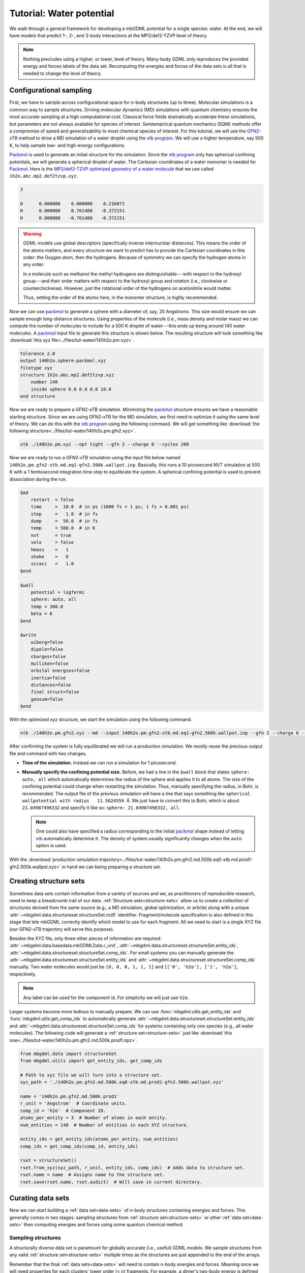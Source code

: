 .. _tut-water-pot:

=========================
Tutorial: Water potential
=========================

We walk through a general framework for developing a mbGDML potential for a single species: water.
At the end, we will have models that predict 1-, 2-, and 3-body interactions at the MP2/def2-TZVP level of theory.

.. note::
    Nothing precludes using a higher, or lower, level of theory.
    Many-body GDML only reproduces the provided energy and forces labels of the data set.
    Recomputing the energies and forces of the data sets is all that is needed to change the level of theory.

Configurational sampling
========================

First, we have to sample across configurational space for *n*-body structures (up to three).
Molecular simulations is a common way to sample structures.
Driving molecular dynamics (MD) simulations with quantum chemistry ensures the most accurate sampling at a high computational cost.
Classical force fields dramatically accelerate these simulations, but parameters are not always available for species of interest.
Semiempirical quantum mechanics (SQM) methods offer a compromise of speed and generalizability to most chemical species of interest.
For this tutorial, we will use the `GFN2-xTB <https://doi.org/10.1021/acs.jctc.8b01176>`_ method to drive a MD simulation of a water droplet using the `xtb program <https://xtb-docs.readthedocs.io/en/latest/contents.html>`_.
We will use a higher temperature, say 500 K, to help sample low- and high-energy configurations.

`Packmol <http://leandro.iqm.unicamp.br/m3g/packmol/home.shtml>`_ is used to generate an initial structure for the simulation.
Since the `xtb program <https://xtb-docs.readthedocs.io/en/latest/contents.html>`_ only has spherical confining potentials, we will generate a spherical droplet of water.
The Cartesian coordinates of a water monomer is needed for `Packmol <http://leandro.iqm.unicamp.br/m3g/packmol/home.shtml>`_.
Here is the `MP2/def2-TZVP optimized geometry of a water molecule <https://github.com/keithgroup/solute-solvent-clusters/tree/main/clusters/homogeneous/h2o/1h2o/1h2o.abc>`_ that we use called ``1h2o.abc.mp2.def2tzvp.xyz``.

.. code-block:: text
    
    3

    O      0.000000    0.000000    0.216072
    H      0.000000    0.761480   -0.372151
    H      0.000000   -0.761480   -0.372151

.. warning::

    GDML models use global descriptors (specifically inverse internuclear distances).
    This means the order of the atoms matters, and every structure we want to predict has to provide the Cartesian coordinates in this order: the Oxygen atom, then the hydrogens.
    Because of symmetry we can specify the hydrogen atoms in any order.

    In a molecule such as methanol the methyl hydrogens are distinguishable---with respect to the hydroxyl group---and their order matters with respect to the hydroxyl group and rotation (i.e., clockwise or counterclockwise).
    However, just the rotational order of the hydrogens on acetonitrile would matter.

    Thus, setting the order of the atoms here, in the monomer structure, is highly recommended.

Now we can use `packmol <http://leandro.iqm.unicamp.br/m3g/packmol/home.shtml>`_ to generate a sphere with a diameter of, say, 20 Angstroms.
This size would ensure we can sample enough long-distance structures.
Using properties of the molecule (i.e., mass density and molar mass) we can compute the number of molecules to include for a 500 K droplet of water---this ends up being around 140 water molecules.
A `packmol <http://leandro.iqm.unicamp.br/m3g/packmol/home.shtml>`_ input file to generate this structure is shown below.
The resulting structure will look something like :download:`this xyz file<../files/tut-water/140h2o.pm.xyz>`.

.. code-block:: text

    tolerance 2.0
    output 140h2o.sphere-packmol.xyz
    filetype xyz
    structure 1h2o.abc.mp2.def2tzvp.xyz
        number 140
        inside sphere 0.0 0.0 0.0 10.0
    end structure

Now we are ready to prepare a GFN2-xTB simulation.
Minimizing the `packmol <http://leandro.iqm.unicamp.br/m3g/packmol/home.shtml>`_ structure ensures we have a reasonable starting structure.
Since we are using GFN2-xTB for the MD simulation, we first need to optimize it using the same level of theory.
We can do this with the `xtb program <https://xtb-docs.readthedocs.io/en/latest/contents.html>`_ using the following command.
We will get something like :download:`the following structure<../files/tut-water/140h2o.pm.gfn2.xyz>`.

.. code-block:: bash

    xtb ./140h2o.pm.xyz --opt tight --gfn 2 --charge 0 --cycles 200

Now we are ready to run a GFN2-xTB simulation using the input file below named ``140h2o.pm.gfn2-xtb.md.eq1-gfn2.500k.wallpot.inp``.
Basically, this runs a 10 picosecond NVT simulation at 500 K with a 1 femtosecond integration time step to equilibrate the system.
A spherical confining potential is used to prevent dissociation during the run.

.. code-block:: text

    $md
        restart  = false
        time     =  10.0  # in ps (1000 fs = 1 ps; 1 fs = 0.001 ps)
        step     =   1.0  # in fs
        dump     =  50.0  # in fs
        temp     = 500.0  # in K
        nvt      = true
        velo     = false
        hmass    =   1
        shake    =   0
        sccacc   =   1.0
    $end

    $wall
        potential = logfermi
        sphere: auto, all
        temp = 300.0
        beta = 6
    $end

    $write
        wiberg=false
        dipole=false
        charges=false
        mulliken=false
        orbital energies=false
        inertia=false
        distances=false
        final struct=false
        geosum=false
    $end

With the optimized xyz structure, we start the simulation using the following command.

.. code-block:: bash

    xtb ./140h2o.pm.gfn2.xyz --md --input 140h2o.pm.gfn2-xtb.md.eq1-gfn2.500k.wallpot.inp --gfn 2 --charge 0 --verbose

After confirming the system is fully equilibrated we will run a production simulation.
We mostly reuse the previous output file and command with two changes.

- **Time of the simulation.**
  Instead we can run a simulation for 1 picosecond.
- **Manually specify the confining potential size.**
  Before, we had a line in the ``$wall`` block that states ``sphere: auto, all`` which automatically determines the radius of the sphere and applies it to all atoms.
  The size of the confining potential could change when restarting the simulation.
  Thus, manually specifying the radius, in Bohr, is recommended.
  The output file of the previous simulation will have a line that says something like ``spherical wallpotential with radius   11.5624559 Å``.
  We just have to convert this to Bohr, which is about ``21.84987498332`` and specify it like so: ``sphere: 21.84987498332, all``.
  
  .. note::
      One could also have specified a radius corresponding to the initial `packmol <http://leandro.iqm.unicamp.br/m3g/packmol/home.shtml>`_ shape instead of letting `xtb <https://xtb-docs.readthedocs.io/en/latest/contents.html>`_ automatically determine it.
      The density of system usually significantly changes when the ``auto`` option is used.

With the :download:`production simulation trajectory<../files/tut-water/140h2o.pm.gfn2.md.500k.eq0-xtb.md.prod1-gfn2.500k.wallpot.xyz>` in hand we can being preparing a structure set.

Creating structure sets
=======================

Sometimes data sets contain information from a variety of sources and we, as practitioners of reproducible research, need to keep a breadcrumb trail of our data.
:ref:`Structure sets<structure-sets>` allow us to create a collection of structures derived from the same source (e.g., a MD simulation, global optimization, or article) along with a unique :attr:`~mbgdml.data.structureset.structureSet.md5` identifier.
Fragment/molecule specification is also defined in this stage that lets mbGDML correctly identify which model to use for each fragment.
All we need to start is a single XYZ file (our GFN2-xTB trajectory will serve this purpose).

Besides the XYZ file, only three other pieces of information are required: :attr:`~mbgdml.data.basedata.mbGDMLData.r_unit`, :attr:`~mbgdml.data.structureset.structureSet.entity_ids`, :attr:`~mbgdml.data.structureset.structureSet.comp_ids`.
For small systems you can manually generate the :attr:`~mbgdml.data.structureset.structureSet.entity_ids` and :attr:`~mbgdml.data.structureset.structureSet.comp_ids` manually.
Two water molecules would just be ``[0, 0, 0, 1, 1, 1]`` and ``[['0', 'h2o'], ['1', 'h2o']``, respectively.

.. note::
    Any label can be used for the component id.
    For simplicity we will just use ``h2o``.

Larger systems become more tedious to manually prepare.
We can use :func:`mbgdml.utils.get_entity_ids` and :func:`mbgdml.utils.get_comp_ids` to automatically generate :attr:`~mbgdml.data.structureset.structureSet.entity_ids` and :attr:`~mbgdml.data.structureset.structureSet.comp_ids` for systems containing only one species (e.g., all water molecules).
The following code will generate a :ref:`structure set<structure-sets>` just like :download:`this one<../files/tut-water/140h2o.pm.gfn2.md.500k.prod1.npz>`.

.. code-block:: python

    from mbgdml.data import structureSet
    from mbgdml.utils import get_entity_ids, get_comp_ids

    # Path to xyz file we will turn into a structure set.
    xyz_path = './140h2o.pm.gfn2.md.500k.eq0-xtb.md.prod1-gfn2.500k.wallpot.xyz'

    name = '140h2o.pm.gfn2.md.500k.prod1'
    r_unit = 'Angstrom'  # Coordinate units.
    comp_id = 'h2o'  # Component ID.
    atoms_per_entity = 3  # Number of atoms in each entity.
    num_entities = 140  # Number of entities in each XYZ structure.

    entity_ids = get_entity_ids(atoms_per_entity, num_entities)
    comp_ids = get_comp_ids(comp_id, entity_ids)

    rset = structureSet()
    rset.from_xyz(xyz_path, r_unit, entity_ids, comp_ids)  # Adds data to structure set.
    rset.name = name  # Assigns name to the structure set.
    rset.save(rset.name, rset.asdict)  # Will save in current directory.

Curating data sets
==================

Now we can start building a :ref:`data set<data-sets>` of *n*-body structures containing energies and forces.
This generally comes in two stages: sampling structures from :ref:`structure set<structure-sets>` or other :ref:`data set<data-sets>` then computing energies and forces using some quantum chemical method.

Sampling structures
-------------------

A structurally diverse data set is paramount for globally accurate (i.e., useful) GDML models.
We sample structures from any valid :ref:`structure set<structure-sets>` multiple times as the structures are just appended to the end of the arrays.

Remember that the final :ref:`data sets<data-sets>` will need to contain *n*-body energies and forces.
Meaning once we will need properties for each clusters' lower order (< *n*) fragments.
For example, a dimer's two-body energy is defined as the total energy minus the energies of the individual monomers.
What we are getting at is that many-body :ref:`data sets<data-sets>` require more calculations than just its own structures.

In order to minimize the number of calculations required we can build the lower order :ref:`data sets<data-sets>` (e.g., 1- and 2-body in this case) only from the highest-order :ref:`data set<data-sets>` (e.g., 3-body).
Thus, we only directly sample from the MD :ref:`structure set<structure-sets>` once to make the 3-body :ref:`data set<data-sets>`.
1- and 2-body :ref:`data sets<data-sets>` are then sampled from the 3-body set instead.

.. note::
    This procedure does bias the 1- and 2-body data sets to only contain structures from the sampled 3-body data set.
    Nothing precludes additional 1- and 2-body sampling on top of the required structures.
    We do not do any additional sampling just to keep the number of calculations small.

Distance-based cutoffs
~~~~~~~~~~~~~~~~~~~~~~

Many-body expansions suffer from the curse of dimensionality.
The number of *n*-body clusters explodes when the overall size of the system increases.
Luckily, the size of the *n*-body contribution generally decreases when the distance between the individual molecules increases.
If we employ some distance-based cutoff we can avoid computations on structures with negligible contributions.

One common distance-based cutoff is what we call the "center of mass distance sum".
Essentially we take the sum of each monomer's center of mass to the center of mass of the entire cluster.
Example distances for a water trimer are shown below.

.. image:: ../images/distance-screening-3h2o.svg
   :width: 300px
   :align: center

We provide a simple function :func:`mbgdml.criteria.cm_distance_sum` can compute this metric.
Different criteria can be used or added, but so far each one requires four parameters:

* ``z``: atomic numbers of the structure;
* ``R``: Cartesian coordinates;
* ``z_slice``: relevant atom indices for the criteria;
* ``entity_ids``: entity IDs for every atom in the structure.

.. note::
    Not every criteria will always use ``z_slice`` or ``entity_ids``.
    We just always require them to standardize their use in scripts.
    If a criteria does not use a parameter then just pass a "None" equivalent.
    For example, :func:`mbgdml.criteria.cm_distance_sum` does not use ``z_slice`` directly in the criteria evaluation so we just pass ``np.array([])`` to the function.

To determine cutoffs we typically calculate all *n*-body interactions for a large structure.
We then plot the predicted *n*-body energy when using different cutoffs and determine when it reasonably converges.
For water we will use 6 and 10 Angstroms for the 2- and 3- body models.

Sampling from structure sets
~~~~~~~~~~~~~~~~~~~~~~~~~~~~

The following Python script will sample 5,000 trimer structures from our production MD simulation and result in a :download:`data set without energies and forces<../files/tut-water/dsets/3h2o/140h2o.pm.gfn2.md.500k.prod1.3h2o-dset-cm10.noef.npz>`.

.. code-block:: python

    import os
    import numpy as np
    from mbgdml.data import structureSet, dataSet
    from mbgdml.criteria import cm_distance_sum

    rset_path = './140h2o.pm.gfn2.md.500k.prod1.npz'
    dset_name = '140h2o.pm.gfn2.md.500k.prod1.3h2o-dset-cm10.noef'
    save_dir = '.'

    # How many monomers to include in each sampled structure?
    size = 3
    # How many structures to sample?
    # A number (e.g., `5000`) or `'all'`.
    quantity = 5000
    # Only accept structures that pass some criteria.
    r_criteria = cm_distance_sum  # None for 1mer, cm_distance_sum for others.
    z_slice = np.array([])  # Specifies which atoms to use for a criteria.
    cutoff = np.array([10.0])  # Angstroms; [] for 1mer, [##] for others.
    # Will translate the center of mass of the sampled cluster to the origin.
    center_structures = True
    # Will print sampling updates.
    sampling_updates = True

    # Ensures we execute from script directory (for relative paths).
    os.chdir(os.path.dirname(os.path.realpath(__file__)))

    if save_dir[-1] != '/':
        save_dir += '/'

    # Preparing data set.
    dset = dataSet()
    dset.name = dset_name

    # Sampling from structure set.
    rset = structureSet(rset_path)
    dset.sample_structures(
        rset, quantity, size, criteria=r_criteria, z_slice=z_slice,
        cutoff=cutoff, center_structures=center_structures,
        sampling_updates=sampling_updates
    )

    dset.save(dset.name, dset.asdict, save_dir)

Sampling from data sets
~~~~~~~~~~~~~~~~~~~~~~~

Once we have our trimer :ref:`data set<data-sets>` in hand we can sample all 1- and 2-body structures available.
The script is very similar with only a few modifications.

.. code-block:: python

    import os
    import numpy as np
    from mbgdml.data import dataSet
    from mbgdml.criteria import cm_distance_sum

    dset_path_for_sampling = './140h2o.pm.gfn2.md.500k.prod1.3h2o-dset-cm10.noef.npz'
    dset_name = '140h2o.pm.gfn2.md.500k.prod1.3h2o.cm10.dset.2h2o-dset-noef'
    save_dir = '.'

    # How many monomers to include in each sampled structure?
    size = 2
    # How many structures to sample?
    # A number (e.g., `5000`) or `'all'`.
    quantity = 'all'
    # Only accept structures that pass some criteria.
    r_criteria = None  # None for 1mer or dset sampling, cm_distance_sum for others.
    z_slice = np.array([])  # Specifies which atoms to use for a criteria.
    cutoff = np.array([])  # Angstroms; [] for 1mer, [##] for others.
    # Will translate the center of mass of the sampled cluster to the origin.
    center_structures = True
    # Will print sampling updates.
    sampling_updates = True

    # Ensures we execute from script directory (for relative paths).
    os.chdir(os.path.dirname(os.path.realpath(__file__)))

    if save_dir[-1] != '/':
        save_dir += '/'

    # Preparing data set.
    dset = dataSet()
    dset.name = dset_name

    # Sampling from data set.
    dset_for_sampling = dataSet(dset_path_for_sampling)
    dset.sample_structures(
        dset_for_sampling, quantity, size, criteria=r_criteria, z_slice=z_slice,
        cutoff=cutoff, center_structures=center_structures,
        sampling_updates=sampling_updates
    )

    dset.save(dset.name, dset.asdict, save_dir)

The above script directly results in :download:`this dimer data set<../files/tut-water/dsets/2h2o/140h2o.pm.gfn2.md.500k.prod1.3h2o.cm10.dset.2h2o-dset-noef.npz>`.
By changing ``dset_name`` and ``size = 2`` to ``1`` we get :download:`this monomer data set<../files/tut-water/dsets/1h2o/140h2o.pm.gfn2.md.500k.prod1.3h2o.cm10.dset.1h2o-dset-noef.npz>`.

Computing energies and forces
-----------------------------

GDML requires, at minimum, the gradients of every structure sampled in the :ref:`data set<data-sets>`.
Energies are useful to parameterize the integration constant or even include it in the kernel.
These properties can be computed with any desired program and then added to data set.
In the script below we generate ORCA v4.2.0 job that contain up to 100 energy+gradient calculations.

.. code-block:: python

    import os
    import numpy as np
    from mbgdml.data import dataSet
    from mbgdml.qc import slurm_engrad_calculation

    # Script setup.
    dset_path = '140h2o.pm.gfn2.md.500k.prod1.3h2o-dset-cm10.noef.npz'  # The data set to make engrad jobs from.
    structure_label = '140h2o.pm.gfn2.md.500k.prod1.3h2o.cm10'  # Structure label for the engrad calculations.
    calc_name = f'{structure_label}-orca.engrad-mp2.def2tzvp'  # Job name.
    max_calcs = 100  # Maximum number of consecutive calculations to put in one job.

    # Ensures we execute from script directory (for relative paths).
    os.chdir(os.path.dirname(os.path.realpath(__file__)))

    save_dir = f'./{structure_label}-calcs'
    if save_dir[-1] != '/':
        save_dir += '/'
    os.makedirs(save_dir, exist_ok=True)

    def prepare_calc(calc_name, z, R, save_dir):
        slurm_engrad_calculation(
            'orca',
            z,
            R,
            calc_name,
            calc_name,
            calc_name,
            theory='MP2',
            basis_set='def2-TZVP',
            charge=0,
            multiplicity=1,
            cluster='smp',
            nodes=1,
            cores=24,
            days=3,
            hours=00,
            calc_dir=save_dir,
            options='TightSCF FrozenCore',
            control_blocks=(
                '%maxcore 8000\n\n'
                '%scf\n    ConvForced true\nend'
            ),
            write=True,
            submit=False
        )

    dset = dataSet(dset_path)
    missing_engrad_indices = np.argwhere(np.isnan(dset.E))[:,0]

    # Splits up calculations to a maximum number of engrads per job.
    if len(missing_engrad_indices) > max_calcs:
        start = 0
        end = max_calcs
        while start < len(missing_engrad_indices):
            if end > len(missing_engrad_indices):
                end = len(missing_engrad_indices)
            calc_name_iter = f'{calc_name}-{start}.to.{end-1}'
            save_dir_calc = f'{save_dir}/{calc_name_iter}'

            if save_dir_calc[-1] != '/':
                save_dir_calc += '/'
            
            os.makedirs(save_dir_calc, exist_ok=True)

            prepare_calc(calc_name_iter, dset.z, dset.R[start:end], save_dir_calc)

            start += max_calcs
            end += max_calcs
    else:
        prepare_calc(calc_name, dset.z, dset.R[missing_engrad_indices], save_dir)

The first two calculations are shown below.

.. code-block:: text

    # 140h2o.pm.gfn2.md.500k.prod1.3h2o.cm10-orca.engrad-mp2.def2tzvp-0.to.99
    ! MP2 def2-TZVP EnGrad TightSCF FrozenCore

    %pal
        nprocs 24
    end

    %maxcore 8000

    %scf
        ConvForced true
    end

    *xyz 0 1
    O   0.577096335  -2.910013209  -1.469728926
    H   0.719154865  -2.645061494  -2.428305146
    H   1.514695271  -3.029077780  -1.202822563
    O  -0.046882667   0.333722805  -0.023751790
    H   0.547109024   0.746187830  -0.616407617
    H  -0.118653895   0.901757409   0.740811852
    O  -0.648361732   2.498671995   1.470652220
    H   0.177319851   3.012341517   1.445782624
    H  -0.964075000   2.246011633   2.423333479
    *


    $new_job

    # 140h2o.pm.gfn2.md.500k.prod1.3h2o.cm10-orca.engrad-mp2.def2tzvp-0.to.99
    ! MP2 def2-TZVP EnGrad TightSCF FrozenCore

    %pal
        nprocs 24
    end

    %maxcore 8000

    %scf
        ConvForced true
    end

    *xyz 0 1
    O   2.186900029   1.103131746   0.440180559
    H   3.132328705   1.052402431   0.150975525
    H   1.713400705   2.019828029   0.343004762
    O  -2.135618996  -1.688550022   0.713837639
    H  -2.773132665  -0.989875555   0.770465470
    H  -1.826474091  -1.487707395  -0.182951687
    O  -0.064924338   0.527011920  -1.137617882
    H  -0.007597048   0.789579633  -0.215653695
    H  -0.021943960  -0.457051162  -1.126188389
    *



Adding energies and forces
--------------------------

After all energy+gradient calculations are complete we need to add the data to each data set.
We decided to take the approach of converting ORCA log files into JSON files (using a custom `qcjson package <https://github.com/keithgroup/qcjson>`_).
The :func:`~mbgdml.data.dataset.dataSet.add_pes_data` method is used to add energies and forces to the data set.
Nothing precludes other custom methods as long as :attr:`~mbgdml.data.dataset.dataSet.E` and :attr:`~mbgdml.data.dataset.dataSet.F` data are added to the data set.
In the end we should be left with three data sets containing water monomers, dimers, and trimers along with MP2/def2-TZVP energies and forces:

* :download:`1h2o (monomer) data set<../files/tut-water/dsets/1h2o/140h2o.pm.gfn2.md.500k.prod1.3h2o.cm10.dset.1h2o-dset-mp2.def2tzvp.npz>`,
* :download:`2h2o (dimer) data set<../files/tut-water/dsets/2h2o/140h2o.pm.gfn2.md.500k.prod1.3h2o.cm10.dset.2h2o-dset-mp2.def2tzvp.npz>`,
* :download:`3h2o (trimer) data set<../files/tut-water/dsets/3h2o/140h2o.pm.gfn2.md.500k.prod1.3h2o-dset-cm10.mp2.def2tzvp.npz>`.

Many-body data sets
-------------------

Energies and forces from the previous section are often called "supersystem" or "total" data meaning the calculation was on the entire cluster (e.g., dimer and trimer).
Instead, we need the *n*-body energies, of each dimer and trimer by subtracting lower order contributions.
For example, the 2-body energy, :math:`\Delta E_{ij}^{(2)}`, of a dimer containing molecules (i.e., fragments) :math:`i` and :math:`j` is given by:

.. math::
    \Delta E_{ij}^{(2)} = E_{ij}^{(2)} - E_{i}^{(1)} - E_{j}^{(1)};

where :math:`E_{ij}^{(2)}` is the total energy of the system (from :download:`the 2h2o data set<../files/tut-water/dsets/2h2o/140h2o.pm.gfn2.md.500k.prod1.3h2o.cm10.dset.2h2o-dset-mp2.def2tzvp.npz>`), and :math:`E_{i}^{(1)}` and :math:`E_{j}^{(1)}` are the energies of the monomers (from :download:`the 1h2o data set<../files/tut-water/dsets/1h2o/140h2o.pm.gfn2.md.500k.prod1.3h2o.cm10.dset.1h2o-dset-mp2.def2tzvp.npz>`).
Since we kept a breadcrumb trail of where each structure (and fragment) originated from we can use :func:`~mbgdml.data.dataset.dataSet.create_mb_from_dsets` to automatically find and remove lower order contributions.
The following script demonstrates how to create a 2-body data set from our dimer data set.

.. code-block:: python

    import os
    import numpy as np
    from mbgdml.data import dataSet
    from mbgdml.data import dataSet

    ref_dset_path = './dsets/2h2o/140h2o.pm.gfn2.md.500k.prod1.3h2o.cm10.dset.2h2o-dset-mp2.def2tzvp.npz'
    lower_dset_paths = [
        './dsets/1h2o/140h2o.pm.gfn2.md.500k.prod1.3h2o.cm10.dset.1h2o-dset-mp2.def2tzvp.npz',
    ]

    dset_mb_name = '140h2o.pm.gfn2.md.500k.prod1.3h2o.cm10.dset.2h2o-dset.mb-mp2.def2tzvp'

    # Ensures we execute from script directory (for relative paths).
    os.chdir(os.path.dirname(os.path.realpath(__file__)))
    save_dir = os.path.dirname(ref_dset_path) + '/'

    ref_dset = dataSet(ref_dset_path)

    mb_dataset = dataSet()
    mb_dataset.create_mb_from_dsets(ref_dset, lower_dset_paths)
    mb_dataset.name = dset_mb_name

    mb_dataset.save(mb_dataset.name, mb_dataset.asdict, save_dir)

To create the 3-body data set you just need to include the 2-body data set path in ``lower_dset_paths``.
The monomer data set does not need any modifications, so we end up with two additional data sets:

* :download:`2-body data set<../files/tut-water/dsets/2h2o/140h2o.pm.gfn2.md.500k.prod1.3h2o.cm10.dset.2h2o-dset.mb-mp2.def2tzvp.npz>`,
* :download:`3-body data set<../files/tut-water/dsets/3h2o/140h2o.pm.gfn2.md.500k.prod1.3h2o-dset.mb-cm10.mp2.def2tzvp.npz>`.

Remember that we are applying distance-based cutoffs to our *n*-body models.
The 3-body cutoff was explicitly included when we sampled structures from our MD simulation.
We still need to apply our cutoff to the 2-body data set by sampling all structures from that pass our criteria and creating a new :download:`2-body data set<../files/tut-water/dsets/2h2o/140h2o.pm.gfn2.md.500k.prod1.3h2o.cm10.dset.2h2o-dset.mb-mp2.def2tzvp.cm6.npz>`.

Training GDML models
====================

After we have the many-body data sets we can being training GDML models.
The following script is a general framework for training on many-body GDML data sets on ``500`` structures.
We use the :class:`~mbgdml.train.mbGDMLTrain` class which is adapted from the `sGDML <https://github.com/stefanch/sGDML>`_ package.

Please refer to the :ref:`training <Training>` page for more information.

.. code-block:: python

    import os
    import numpy as np
    from mbgdml.data import dataSet
    from mbgdml.train import mbGDMLTrain

    dset_path = './dsets/2h2o/140h2o.pm.gfn2.md.500k.prod1.3h2o.cm10.dset.2h2o-dset.mb-mp2.def2tzvp.cm6.npz'
    model_save_dir = './models'

    # Ensures we execute from script directory (for relative paths).
    os.chdir(os.path.dirname(os.path.realpath(__file__)))

    dset = dataSet(dset_path)
    total_number = dset.n_R  # Number to total structures in data set.
    num_train = 500  # Number of data points to train on.
    num_validate = 2000  # Number of data points to compare candidate models with.
    num_test = total_number - num_train - num_validate  # Number of data points to test final model with.
    if num_test > 3000:
        num_test = 3000
    sigmas = list(range(200, 400, 20))  # Sigmas to train models on.
    use_E_cstr = False  # Adds energy constraints to the kernel. `False` usually provides better performance. `True` can help converge training in rare cases.
    overwrite = True  # Whether the script will overwrite a model.
    torch = False  # Whether to use torch to accelerate training.
    model_name = f'140h2o.pm.gfn2.md.500k.prod1.3h2o.cm10.dset.2h2o.mp2.def2tzvp-model.mb-train{num_train}'

    # None for automatically selected or specify an array.
    idxs_train = None

    if idxs_train is not None:
        assert num_train == len(idxs_train)

    train = mbGDMLTrain()
    train.load_dataset(dset_path)
    train.train(
        model_name, num_train, num_validate, num_test, solver='analytic',
        sigmas=sigmas, save_dir=model_save_dir, use_sym=True, use_E=True,
        use_E_cstr=use_E_cstr, use_cprsn=False, idxs_train=idxs_train,
        max_processes=None, overwrite=overwrite, torch=torch,
    )

By tailoring the above script for each data set we obtain the following models.
These now can be used to make predictions of arbitrarily sized systems.

* :download:`1-body model<../files/tut-water/models/140h2o.pm.gfn2.md.500k.prod1.3h2o.cm10.dset.1h2o.mp2.def2tzvp-model-train500.npz>`,
* :download:`2-body model<../files/tut-water/models/140h2o.pm.gfn2.md.500k.prod1.3h2o.cm10.dset.2h2o.cm6.mp2.def2tzvp-model.mb-train500.npz>`,
* :download:`3-body model<../files/tut-water/models/140h2o.pm.gfn2.md.500k.prod1.3h2o.cm10.mp2.def2tzvp-model.mb-train500.npz>`.

Making predictions
==================

Once trained, many-body GDML can begin making predictions on arbitrarily sized clusters.
It is common to predict energies and forces of curated data sets, but at minimum we just need Cartesian coordinates (along with component and entity IDs).
For example, the script below makes predictions of :download:`clusters containing six water molecules <../files/tut-water/dsets/6h2o/6h2o.temelso.etal-dset-mp2.def2tzvp.npz>` from `Temelso et al. <https://doi.org/10.1021/jp2069489>`_ using :func:`~mbgdml.predict.mbPredict.predict`.

.. code-block:: python

    import os
    import numpy as np
    from mbgdml.data import dataSet
    from mbgdml.predict import mbPredict
    from mbgdml.utils import get_comp_ids, get_entity_ids

    dset_path = './dsets/6h2o/6h2o.temelso.etal-dset-mp2.def2tzvp.npz'
    model_paths = [
        './models/140h2o.pm.gfn2.md.500k.prod1.3h2o.cm10.dset.1h2o.mp2.def2tzvp-model-train500.npz',
        './models/140h2o.pm.gfn2.md.500k.prod1.3h2o.cm10.dset.2h2o.cm6.mp2.def2tzvp-model.mb-train500.npz',
        './models/140h2o.pm.gfn2.md.500k.prod1.3h2o.cm10.mp2.def2tzvp-model.mb-train500.npz',
    ]

    atoms_per_mol = 3
    ignore_criteria = False
    use_torch = False

    # Ensures we execute from script directory (for relative paths).
    os.chdir(os.path.dirname(os.path.realpath(__file__)))

    dset = dataSet(dset_path)
    z = dset.z
    R = dset.R
    E_true = dset.E
    F_true = dset.F
    num_entities = int(len(set(dset.entity_ids)))
    entity_ids = get_entity_ids(atoms_per_mol, num_entities)
    comp_ids = get_comp_ids('h2o', entity_ids)

    predict = mbPredict(model_paths, use_torch=use_torch)

    E_pred, F_pred = predict.predict(
        z, R, entity_ids, comp_ids,
        ignore_criteria=ignore_criteria
    )
    E_error = E_pred - E_true

    E_mae = np.mean(np.abs(E_pred - E_true))  # 2.86 kcal/mol
    F_mae = np.mean(np.abs(F_pred - F_true))  # 1.19 kcal/(mol A)

The result is a many-body GDML potential that is, on average, within 2.9 kcal/mol of the full MP2/def2-TZVP while only requiring seconds on a standard laptop.
For comparison, when explicitly evaluating the many-body expansion (i.e., theoretical accuracy of mbGDML without fortuitous error cancellation) is 1.3 kcal/mol.
`Iteratively training <https://doi.org/10.1063/5.0035530>`_ on 1000 structures for our models results in energy mean absolute errors of 1.8 kcal/mol.
